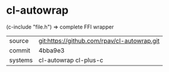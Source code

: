 * cl-autowrap

(c-include "file.h") => complete FFI wrapper

|---------+---------------------------------------------|
| source  | git:https://github.com/rpav/cl-autowrap.git |
| commit  | 4bba9e3                                     |
| systems | cl-autowrap cl-plus-c                       |
|---------+---------------------------------------------|
